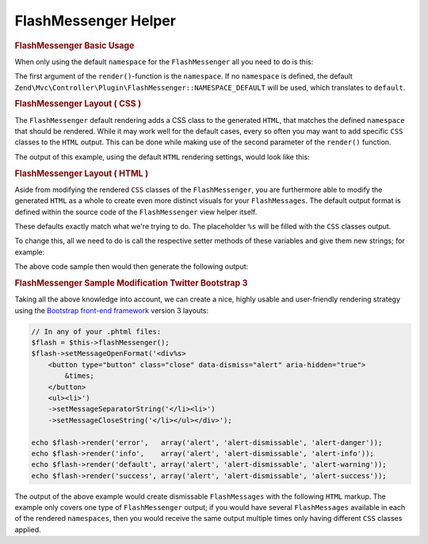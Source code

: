 .. _zend.view.helpers.initial.flashmessenger:

FlashMessenger Helper
---------------------

.. rubric:: FlashMessenger Basic Usage

When only using the default ``namespace`` for the ``FlashMessenger`` all you need to do is this:

.. code-block:: php
   :lineos:

   // Usable in any of your .phtml files
   echo $this->flashMessenger()->render();

The first argument of the ``render()``-function is the ``namespace``. If no ``namespace`` is
defined, the default ``Zend\Mvc\Controller\Plugin\FlashMessenger::NAMESPACE_DEFAULT`` will be used,
which translates to ``default``.

.. code-block:: php
   :lineos:

   // Usable in any of your .phtml files
   echo $this->flashMessenger()->render('error');

   // Alternatively use one of the pre-defined namespaces 
   // (aka: use Zend\Mvc\Controller\Plugin\FlashMessenger;)
   echo $this->flashMessenger()->render(FlashMessenger::NAMESPACE_SUCCESS);

.. rubric:: FlashMessenger Layout ( CSS )

The ``FlashMessenger`` default rendering adds a CSS class to the generated ``HTML``, that matches
the defined ``namespace`` that should be rendered. While it may work well for the default cases,
every so often you may want to add specific ``CSS`` classes to the ``HTML`` output. This can be done
while making use of the second parameter of the ``render()`` function.

.. code-block:: php
   :lineos:

   // Usable in any of your .phtml files
   echo $this->flashMessenger()->render('error', array('alert', 'alert-danger'));

The output of this example, using the default ``HTML`` rendering settings, would look like this:

.. code-block:: html
   :lineos:

   <ul class="alert alert-danger">
       <li>Some FlashMessenger Content</li>
       <li>You, the developer, are AWESOME!</li>
   </ul>

.. rubric:: FlashMessenger Layout ( HTML )

Aside from modifying the rendered ``CSS`` classes of the ``FlashMessenger``, you are furthermore
able to modify the generated ``HTML`` as a whole to create even more distinct visuals for your
``FlashMessages``. The default output format is defined within the source code of the
``FlashMessenger`` view helper itself.

.. code-block:: php
   :lineos:

   // Zend/View/Helper/FlashMessenger.php#L41-L43
   protected $messageCloseString     = '</li></ul>';
   protected $messageOpenFormat      = '<ul%s><li>';
   protected $messageSeparatorString = '</li><li>';

These defaults exactly match what we're trying to do. The placeholder ``%s`` will be filled with the
``CSS`` classes output.

To change this, all we need to do is call the respective setter methods of these variables and give
them new strings; for example:

.. code-block:: php
   :lineos:

   // In any of your .phtml files:
   echo $this->flashMessenger()
       ->setMessageOpenFormat('<div%s><p>')
       ->setMessageSeparatorString('</p><p>')
       ->setMessageCloseString('</p></div>')
       ->render('success');

The above code sample then would then generate the following output:

.. code-block:: html
   :lineos:

   <div class="success">
       <p>Some FlashMessenger Content</p>
       <p>You, who's reading the docs, are AWESOME!</p>
   </div>

.. rubric:: FlashMessenger Sample Modification Twitter Bootstrap 3

Taking all the above knowledge into account, we can create a nice, highly usable and user-friendly
rendering strategy using the `Bootstrap front-end framework <http://getbootstrap.com/>`_  version 3
layouts:

.. code-block:: php

    // In any of your .phtml files:
    $flash = $this->flashMessenger();
    $flash->setMessageOpenFormat('<div%s>
        <button type="button" class="close" data-dismiss="alert" aria-hidden="true">
            &times;
        </button>
        <ul><li>')
        ->setMessageSeparatorString('</li><li>')
        ->setMessageCloseString('</li></ul></div>');

    echo $flash->render('error',   array('alert', 'alert-dismissable', 'alert-danger'));
    echo $flash->render('info',    array('alert', 'alert-dismissable', 'alert-info'));
    echo $flash->render('default', array('alert', 'alert-dismissable', 'alert-warning'));
    echo $flash->render('success', array('alert', 'alert-dismissable', 'alert-success'));

The output of the above example would create dismissable ``FlashMessages`` with the following
``HTML`` markup. The example only covers one type of ``FlashMessenger`` output; if you would have
several ``FlashMessages`` available in each of the rendered ``namespaces``, then you would receive
the same output multiple times only having different ``CSS`` classes applied.

.. code-block:: html
   :lineos:

   <div class="alert alert-dismissable alert-success">
       <button type="button" class="close" data-dismiss="alert" aria-hidden="true">×</button>
       <ul>
           <li>Some FlashMessenger Content</li>
           <li>You, who's reading the docs, are AWESOME!</li>
       </ul>
   </div>
